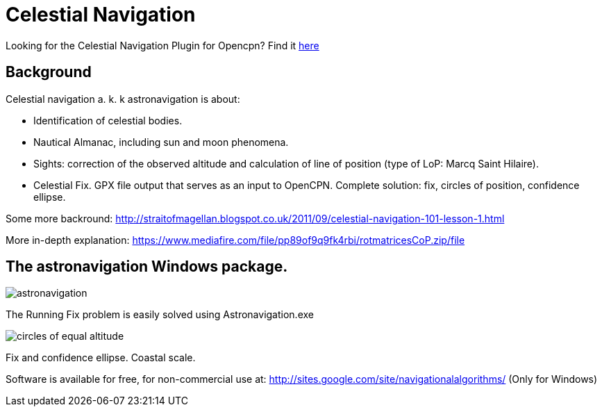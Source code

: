 = Celestial Navigation

Looking for the  Celestial Navigation Plugin for Opencpn? Find it
xref:celestial-navigation::index.adoc[here]

== Background

Celestial navigation a. k. k astronavigation is about:

* Identification of celestial bodies.
* Nautical Almanac, including sun and moon phenomena.
* Sights: correction of the observed altitude and calculation of line of
  position (type of LoP: Marcq Saint Hilaire).
* Celestial Fix. GPX file output that serves as an input to OpenCPN. Complete
  solution: fix, circles of position, confidence ellipse.


Some more backround:
http://straitofmagellan.blogspot.co.uk/2011/09/celestial-navigation-101-lesson-1.html[]

More in-depth explanation:
https://www.mediafire.com/file/pp89of9q9fk4rbi/rotmatricesCoP.zip/file[]

== The astronavigation Windows package.

image::astronavigation.gif[]

The Running Fix problem is easily solved using Astronavigation.exe

image::circles_of_equal_altitude.png[]

Fix and confidence ellipse. Coastal scale.

Software is available for free, for non-commercial use
at: http://sites.google.com/site/navigationalalgorithms/ (Only for Windows)
